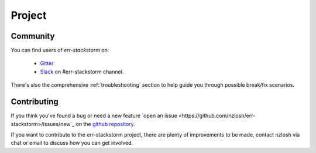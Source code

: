 .. _project:

********
Project
********

Community
=========

You can find users of `err-stackstorm` on:

    * `Gitter <https://gitter.im/err-stackstorm/community>`_
    * `Slack <https://stackstorm-community.slack.com/messages/CG7LV808Y>`_ on #err-stackstorm channel.

There's also the comprehensive :ref:`troubleshooting` section to help guide you through possible break/fix scenarios.

Contributing
============

If you think you've found a bug or need a new feature `open an issue <https://github.com/nzlosh/err-stackstorm>/issues/new`_ on the `github repository <https://github.com/nzlosh/err-stackstorm>`_.

If you want to contribute to the err-stackstorm project, there are plenty of improvements to be made, contact nzlosh via chat or email to discuss how you can get involved.

